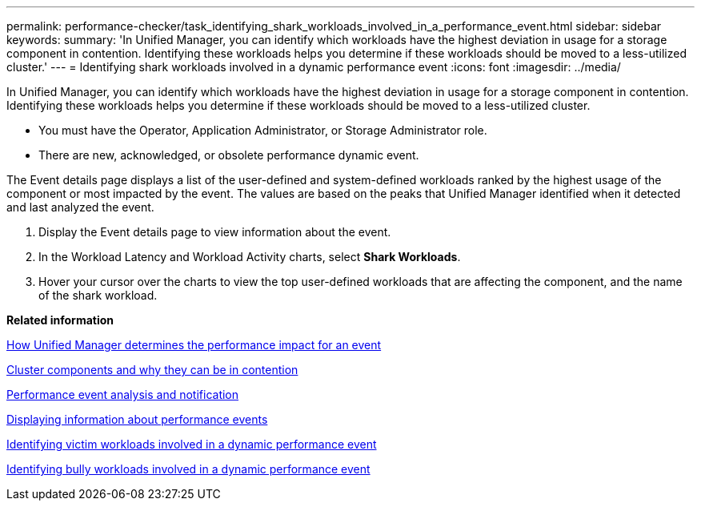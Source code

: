 ---
permalink: performance-checker/task_identifying_shark_workloads_involved_in_a_performance_event.html
sidebar: sidebar
keywords: 
summary: 'In Unified Manager, you can identify which workloads have the highest deviation in usage for a storage component in contention. Identifying these workloads helps you determine if these workloads should be moved to a less-utilized cluster.'
---
= Identifying shark workloads involved in a dynamic performance event
:icons: font
:imagesdir: ../media/

[.lead]
In Unified Manager, you can identify which workloads have the highest deviation in usage for a storage component in contention. Identifying these workloads helps you determine if these workloads should be moved to a less-utilized cluster.

* You must have the Operator, Application Administrator, or Storage Administrator role.
* There are new, acknowledged, or obsolete performance dynamic event.

The Event details page displays a list of the user-defined and system-defined workloads ranked by the highest usage of the component or most impacted by the event. The values are based on the peaks that Unified Manager identified when it detected and last analyzed the event.

. Display the Event details page to view information about the event.
. In the Workload Latency and Workload Activity charts, select *Shark Workloads*.
. Hover your cursor over the charts to view the top user-defined workloads that are affecting the component, and the name of the shark workload.

*Related information*

xref:concept_how_unified_manager_determines_the_performance_impact_for_an_incident.adoc[How Unified Manager determines the performance impact for an event]

xref:concept_cluster_components_and_why_they_can_be_in_contention.adoc[Cluster components and why they can be in contention]

xref:reference_performance_event_analysis_and_notification.adoc[Performance event analysis and notification]

xref:task_displaying_information_about_a_performance_event.adoc[Displaying information about performance events]

xref:task_identifying_victim_workloads_involved_in_a_performance_event.adoc[Identifying victim workloads involved in a dynamic performance event]

xref:task_identifying_bully_workloads_involved_in_a_performance_event.adoc[Identifying bully workloads involved in a dynamic performance event]
